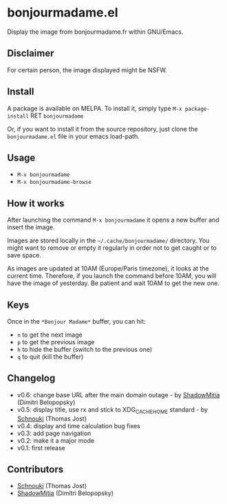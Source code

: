 * bonjourmadame.el

[[http://melpa.org/#/bonjourmadame][file:http://melpa.org/packages/bonjourmadame-badge.svg]]

Display the image from bonjourmadame.fr within GNU/Emacs.

[[./bonjourmadame.png][file:./bonjourmadame.png]]

** Disclaimer

For certain person, the image displayed might be NSFW.

** Install

A package is available on MELPA. To install it, simply type =M-x package-install= RET =bonjourmadame=

Or, if you want to install it from the source repository, just clone the =bonjourmadame.el= file in your emacs load-path.

** Usage

- =M-x bonjourmadame=
- =M-x bonjourmadame-browse=

** How it works

After launching the command =M-x bonjourmadame= it opens a new buffer and insert the image.

Images are stored locally in the =~/.cache/bonjourmadame/= directory. You might want to remove or empty it regularly in order not to get caught or to save space.

As images are updated at 10AM (Europe/Paris timezone), it looks at the current time. Therefore, if you launch the command before 10AM, you will have the image of yesterday. Be patient and wait 10AM to get the new one.

** Keys

Once in the =*Bonjour Madame*= buffer, you can hit:

- =n= to get the next image
- =p= to get the previous image
- =h= to hide the buffer (switch to the previous one)
- =q= to quit (kill the buffer)

** Changelog

- v0.6: change base URL after the main domain outage - by [[https://github.com/ShadowMitia][ShadowMitia]] (Dimitri Belopopsky)
- v0.5: display title, use rx and stick to XDG_CACHE_HOME standard - by [[https://github.com/Schnouki][Schnouki]] (Thomas Jost)
- v0.4: display and time calculation bug fixes
- v0.3: add page navigation
- v0.2: make it a major mode
- v0.1: first release

** Contributors

- [[https://github.com/Schnouki][Schnouki]] (Thomas Jost)
- [[https://github.com/ShadowMitia][ShadowMitia]] (Dimitri Belopopsky)

